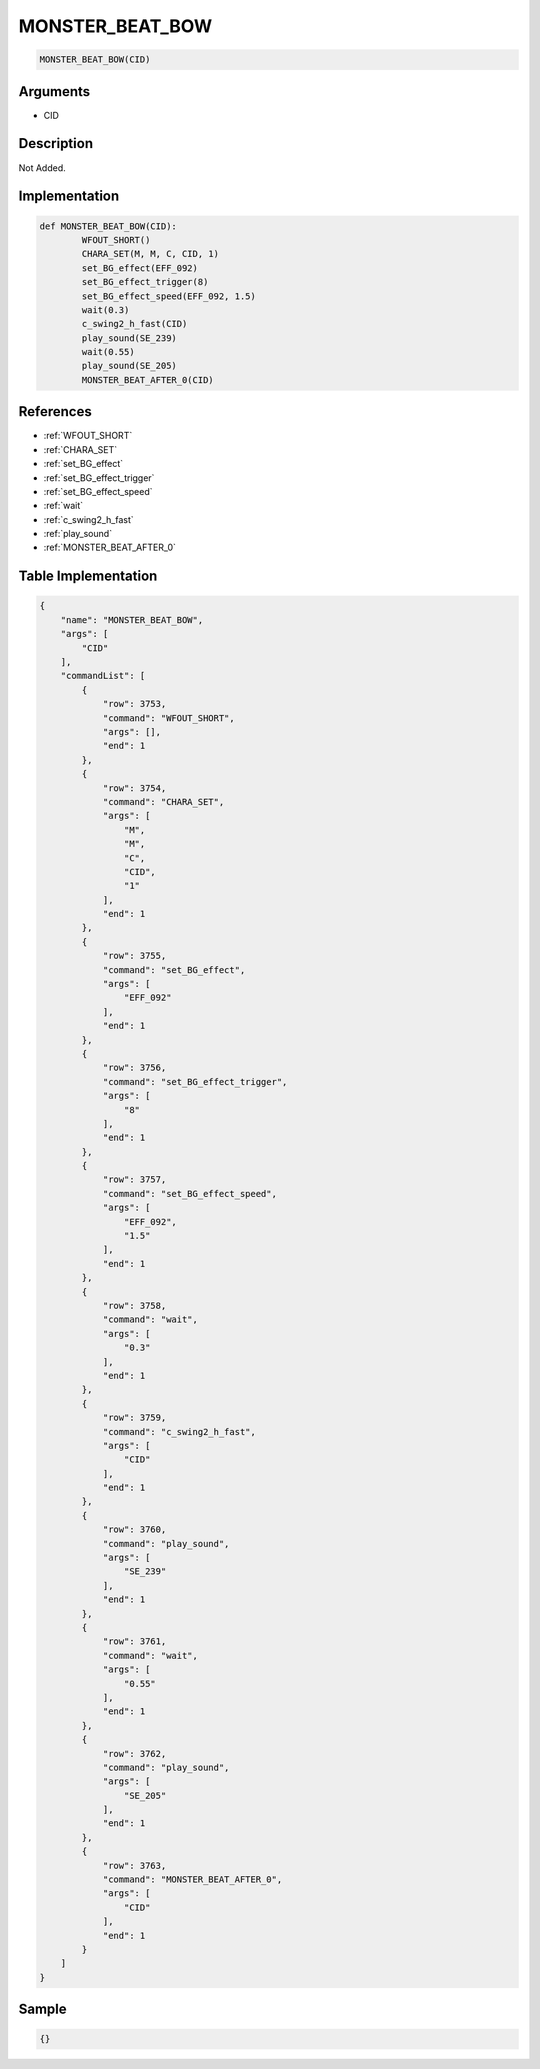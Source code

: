 .. _MONSTER_BEAT_BOW:

MONSTER_BEAT_BOW
========================

.. code-block:: text

	MONSTER_BEAT_BOW(CID)


Arguments
------------

* CID

Description
-------------

Not Added.

Implementation
-------------

.. code-block:: python

	def MONSTER_BEAT_BOW(CID):
		WFOUT_SHORT()
		CHARA_SET(M, M, C, CID, 1)
		set_BG_effect(EFF_092)
		set_BG_effect_trigger(8)
		set_BG_effect_speed(EFF_092, 1.5)
		wait(0.3)
		c_swing2_h_fast(CID)
		play_sound(SE_239)
		wait(0.55)
		play_sound(SE_205)
		MONSTER_BEAT_AFTER_0(CID)

References
-------------
* :ref:`WFOUT_SHORT`
* :ref:`CHARA_SET`
* :ref:`set_BG_effect`
* :ref:`set_BG_effect_trigger`
* :ref:`set_BG_effect_speed`
* :ref:`wait`
* :ref:`c_swing2_h_fast`
* :ref:`play_sound`
* :ref:`MONSTER_BEAT_AFTER_0`

Table Implementation
-------------

.. code-block:: json

	{
	    "name": "MONSTER_BEAT_BOW",
	    "args": [
	        "CID"
	    ],
	    "commandList": [
	        {
	            "row": 3753,
	            "command": "WFOUT_SHORT",
	            "args": [],
	            "end": 1
	        },
	        {
	            "row": 3754,
	            "command": "CHARA_SET",
	            "args": [
	                "M",
	                "M",
	                "C",
	                "CID",
	                "1"
	            ],
	            "end": 1
	        },
	        {
	            "row": 3755,
	            "command": "set_BG_effect",
	            "args": [
	                "EFF_092"
	            ],
	            "end": 1
	        },
	        {
	            "row": 3756,
	            "command": "set_BG_effect_trigger",
	            "args": [
	                "8"
	            ],
	            "end": 1
	        },
	        {
	            "row": 3757,
	            "command": "set_BG_effect_speed",
	            "args": [
	                "EFF_092",
	                "1.5"
	            ],
	            "end": 1
	        },
	        {
	            "row": 3758,
	            "command": "wait",
	            "args": [
	                "0.3"
	            ],
	            "end": 1
	        },
	        {
	            "row": 3759,
	            "command": "c_swing2_h_fast",
	            "args": [
	                "CID"
	            ],
	            "end": 1
	        },
	        {
	            "row": 3760,
	            "command": "play_sound",
	            "args": [
	                "SE_239"
	            ],
	            "end": 1
	        },
	        {
	            "row": 3761,
	            "command": "wait",
	            "args": [
	                "0.55"
	            ],
	            "end": 1
	        },
	        {
	            "row": 3762,
	            "command": "play_sound",
	            "args": [
	                "SE_205"
	            ],
	            "end": 1
	        },
	        {
	            "row": 3763,
	            "command": "MONSTER_BEAT_AFTER_0",
	            "args": [
	                "CID"
	            ],
	            "end": 1
	        }
	    ]
	}

Sample
-------------

.. code-block:: json

	{}

